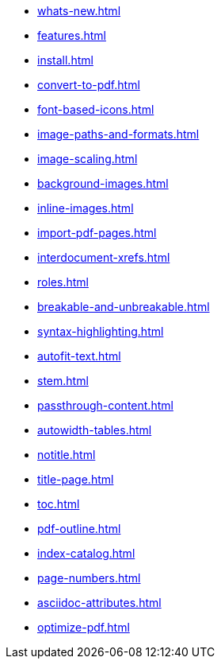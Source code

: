 * xref:whats-new.adoc[]
* xref:features.adoc[]
* xref:install.adoc[]
* xref:convert-to-pdf.adoc[]
* xref:font-based-icons.adoc[]
* xref:image-paths-and-formats.adoc[]
* xref:image-scaling.adoc[]
* xref:background-images.adoc[]
* xref:inline-images.adoc[]
* xref:import-pdf-pages.adoc[]
* xref:interdocument-xrefs.adoc[]
* xref:roles.adoc[]
* xref:breakable-and-unbreakable.adoc[]
* xref:syntax-highlighting.adoc[]
* xref:autofit-text.adoc[]
* xref:stem.adoc[]
* xref:passthrough-content.adoc[]
* xref:autowidth-tables.adoc[]
* xref:notitle.adoc[]
* xref:title-page.adoc[]
* xref:toc.adoc[]
* xref:pdf-outline.adoc[]
* xref:index-catalog.adoc[]
* xref:page-numbers.adoc[]
* xref:asciidoc-attributes.adoc[]
* xref:optimize-pdf.adoc[]
